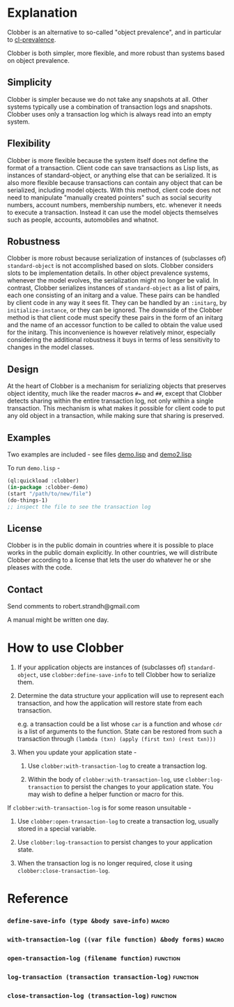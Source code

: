 * Explanation
Clobber is an alternative to so-called "object prevalence", and in
particular to [[https://cl-prevalence.common-lisp.dev/][cl-prevalence]].

Clobber is both simpler, more flexible, and more robust than systems
based on object prevalence.

** Simplicity
Clobber is simpler because we do not take any snapshots at all.  Other
systems typically use a combination of transaction logs and snapshots.
Clobber uses only a transaction log which is always read into an empty
system.

** Flexibility
Clobber is more flexible because the system itself does not define the
format of a transaction.  Client code can save transactions as Lisp
lists, as instances of standard-object, or anything else that can be
serialized.  It is also more flexible because transactions can contain
any object that can be serialized, including model objects.  With this
method, client code does not need to manipulate "manually created
pointers" such as social security numbers, account numbers, membership
numbers, etc. whenever it needs to execute a transaction.  Instead it
can use the model objects themselves such as people, accounts,
automobiles and whatnot.

** Robustness
Clobber is more robust because serialization of instances of (subclasses
of) =standard-object= is not accomplished based on slots.  Clobber considers slots to be
implementation details.  In other object prevalence systems, whenever
the model evolves, the serialization might no longer be valid.  In
contrast, Clobber serializes instances of =standard-object= as a list of
pairs, each one consisting of an initarg and a value.  These pairs can
be handled by client code in any way it sees fit.  They can be handled
by an =:initarg=, by =initialize-instance=, or they can be ignored.  The
downside of the Clobber method is that client code must specify these
pairs in the form of an initarg and the name of an accessor function
to be called to obtain the value used for the initarg.  This
inconvenience is however relatively minor, especially considering the
additional robustness it buys in terms of less sensitivity to changes
in the model classes.

** Design
At the heart of Clobber is a mechanism for serializing objects that
preserves object identity, much like the reader macros ~#=~ and ~##~,
except that Clobber detects sharing within the entire transaction log,
not only within a single transaction.  This mechanism is what makes it
possible for client code to put any old object in a transaction, while
making sure that sharing is preserved.

** Examples
Two examples are included - see files [[file:demo.lisp][demo.lisp]] and [[file:demo2.lisp][demo2.lisp]]

To run =demo.lisp= -

#+BEGIN_SRC lisp
(ql:quickload :clobber)
(in-package :clobber-demo)
(start "/path/to/new/file")
(do-things-1)
;; inspect the file to see the transaction log
#+END_SRC

** License
Clobber is in the public domain in countries where it is possible to
place works in the public domain explicitly.  In other countries, we
will distribute Clobber according to a license that lets the user do
whatever he or she pleases with the code.

** Contact
Send comments to robert.strandh@gmail.com

A manual might be written one day.

* How to use Clobber
1. If your application objects are instances of (subclasses of) =standard-object=, use =clobber:define-save-info= to tell Clobber how to serialize them.

2. Determine the data structure your application will use to represent each transaction, and how the application will restore state from each transaction.

   e.g. a transaction could be a list whose =car= is a function and whose =cdr= is a list of arguments to the function. State can be restored from such a transaction through =(lambda (txn) (apply (first txn) (rest txn)))=

3. When you update your application state -
   1. Use =clobber:with-transaction-log= to create a transaction log.

   2. Within the body of =clobber:with-transaction-log=, use =clobber:log-transaction= to persist the changes to your application state. You may wish to define a helper function or macro for this.

If =clobber:with-transaction-log= is for some reason unsuitable -

1. Use =clobber:open-transaction-log= to create a transaction log, usually stored in a special variable.

2. Use =clobber:log-transaction= to persist changes to your application state.

3. When the transaction log is no longer required, close it using =clobber:close-transaction-log=.

* Reference
*** =define-save-info (type &body save-info)=                       :macro:
*** =with-transaction-log ((var file function) &body forms)=        :macro:
*** =open-transaction-log (filename function)=                   :function:
*** =log-transaction (transaction transaction-log)=              :function:
*** =close-transaction-log (transaction-log)=                    :function:
